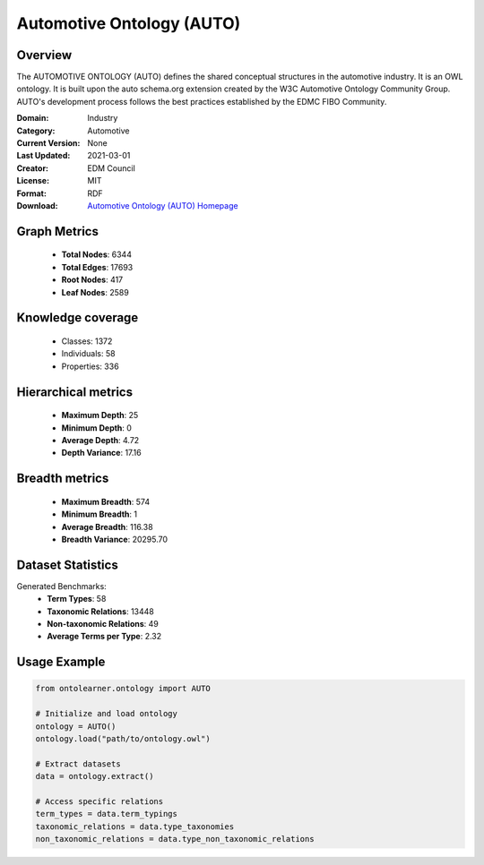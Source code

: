 Automotive Ontology (AUTO)
==========================

Overview
--------
The AUTOMOTIVE ONTOLOGY (AUTO) defines the shared conceptual structures
in the automotive industry. It is an OWL ontology. It is built upon the auto schema.org
extension created by the W3C Automotive Ontology Community Group. AUTO's development process
follows the best practices established by the EDMC FIBO Community.

:Domain: Industry
:Category: Automotive
:Current Version: None
:Last Updated: 2021-03-01
:Creator: EDM Council
:License: MIT
:Format: RDF
:Download: `Automotive Ontology (AUTO) Homepage <https://github.com/edmcouncil/auto/tree/master>`_

Graph Metrics
-------------
    - **Total Nodes**: 6344
    - **Total Edges**: 17693
    - **Root Nodes**: 417
    - **Leaf Nodes**: 2589

Knowledge coverage
------------------
    - Classes: 1372
    - Individuals: 58
    - Properties: 336

Hierarchical metrics
--------------------
    - **Maximum Depth**: 25
    - **Minimum Depth**: 0
    - **Average Depth**: 4.72
    - **Depth Variance**: 17.16

Breadth metrics
------------------
    - **Maximum Breadth**: 574
    - **Minimum Breadth**: 1
    - **Average Breadth**: 116.38
    - **Breadth Variance**: 20295.70

Dataset Statistics
------------------
Generated Benchmarks:
    - **Term Types**: 58
    - **Taxonomic Relations**: 13448
    - **Non-taxonomic Relations**: 49
    - **Average Terms per Type**: 2.32

Usage Example
-------------
.. code-block:: python

    from ontolearner.ontology import AUTO

    # Initialize and load ontology
    ontology = AUTO()
    ontology.load("path/to/ontology.owl")

    # Extract datasets
    data = ontology.extract()

    # Access specific relations
    term_types = data.term_typings
    taxonomic_relations = data.type_taxonomies
    non_taxonomic_relations = data.type_non_taxonomic_relations

